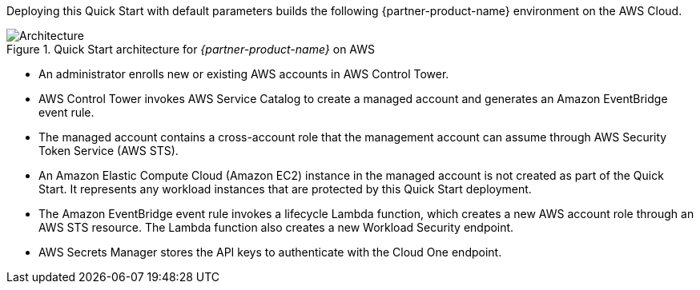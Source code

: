 :xrefstyle: short

Deploying this Quick Start with default parameters builds the following {partner-product-name} environment on the AWS Cloud.

// Replace this example diagram with your own. Follow our wiki guidelines: https://w.amazon.com/bin/view/AWS_Quick_Starts/Process_for_PSAs/#HPrepareyourarchitecturediagram. Upload your source PowerPoint file to the GitHub {deployment name}/docs/images/ directory in this repo. 

[#architecture1]
.Quick Start architecture for _{partner-product-name}_ on AWS
image::../images/architecture_diagram.png[Architecture]

* An administrator enrolls new or existing AWS accounts in AWS Control Tower.
* AWS Control Tower invokes AWS Service Catalog to create a managed account and generates an Amazon EventBridge event rule.
* The managed account contains a cross-account role that the management account can assume through AWS Security Token Service (AWS STS).
* An Amazon Elastic Compute Cloud (Amazon EC2) instance in the managed account is not created as part of the Quick Start. It represents any workload instances that are protected by this Quick Start deployment.
* The Amazon EventBridge event rule invokes a lifecycle Lambda function, which creates a new AWS account role through an AWS STS resource. The Lambda function also creates a new Workload Security endpoint.
* AWS Secrets Manager stores the API keys to authenticate with the Cloud One endpoint.